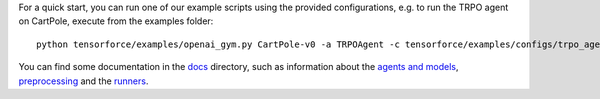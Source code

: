 For a quick start, you can run one of our example scripts using the
provided configurations, e.g. to run the TRPO agent on CartPole, execute
from the examples folder:

::

    python tensorforce/examples/openai_gym.py CartPole-v0 -a TRPOAgent -c tensorforce/examples/configs/trpo_agent.json -n tensorforce/examples/configs/trpo_network.json
    
You can find some documentation in the `docs <./>`__ directory, such as information about the `agents and models <agents_models.rst>`__, `preprocessing <preprocessing.rst>`__ and the `runners <runner.rst>`__.
